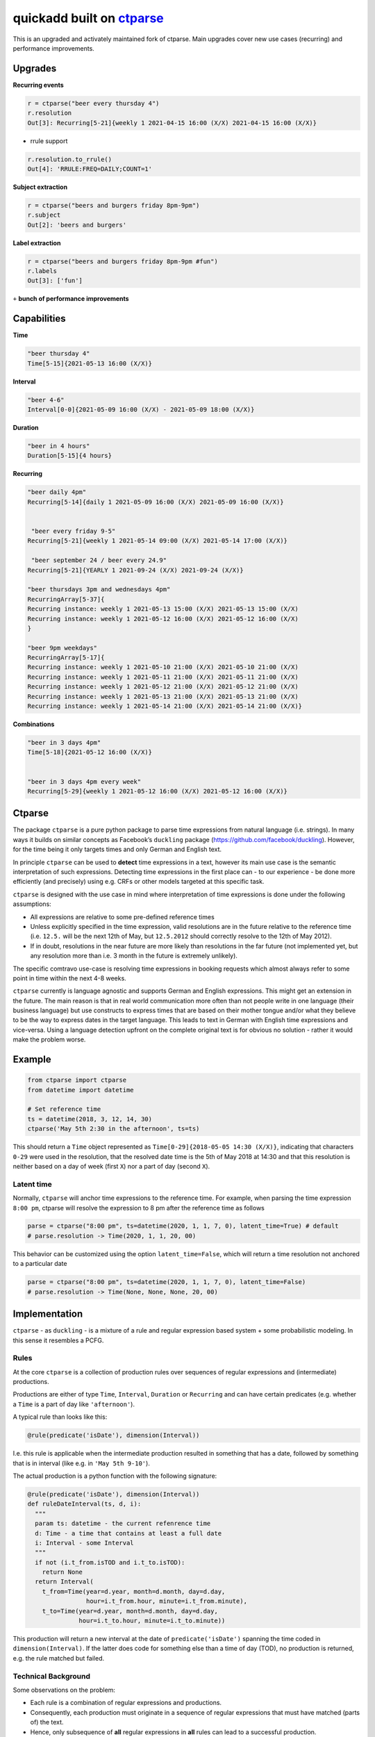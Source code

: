 ===========================================================
quickadd built on ctparse_
===========================================================

This is an upgraded and activately maintained fork of ctparse. Main upgrades cover new use cases (recurring) and performance improvements. 

Upgrades
----------

**Recurring events**


.. code:: python

    r = ctparse("beer every thursday 4")
    r.resolution
    Out[3]: Recurring[5-21]{weekly 1 2021-04-15 16:00 (X/X) 2021-04-15 16:00 (X/X)}
    

- rrule support 

.. code:: python

    r.resolution.to_rrule()
    Out[4]: 'RRULE:FREQ=DAILY;COUNT=1'
    

**Subject extraction**


.. code:: python

    r = ctparse("beers and burgers friday 8pm-9pm")
    r.subject
    Out[2]: 'beers and burgers'
    
    
**Label extraction**


.. code:: python

    r = ctparse("beers and burgers friday 8pm-9pm #fun")
    r.labels
    Out[3]: ['fun']
    

``+`` **bunch of performance improvements**


Capabilities
----------
| **Time** 

.. code:: python

    "beer thursday 4"
    Time[5-15]{2021-05-13 16:00 (X/X)}


| **Interval** 

.. code:: python

    "beer 4-6"
    Interval[0-0]{2021-05-09 16:00 (X/X) - 2021-05-09 18:00 (X/X)}


| **Duration** 

.. code:: python

    "beer in 4 hours"
    Duration[5-15]{4 hours}


| **Recurring** 

.. code:: python

    "beer daily 4pm"
    Recurring[5-14]{daily 1 2021-05-09 16:00 (X/X) 2021-05-09 16:00 (X/X)}
    
    
     "beer every friday 9-5"
    Recurring[5-21]{weekly 1 2021-05-14 09:00 (X/X) 2021-05-14 17:00 (X/X)}
    
     "beer september 24 / beer every 24.9"
    Recurring[5-21]{YEARLY 1 2021-09-24 (X/X) 2021-09-24 (X/X)}

    "beer thursdays 3pm and wednesdays 4pm"
    RecurringArray[5-37]{
    Recurring instance: weekly 1 2021-05-13 15:00 (X/X) 2021-05-13 15:00 (X/X) 
    Recurring instance: weekly 1 2021-05-12 16:00 (X/X) 2021-05-12 16:00 (X/X)
    }
    
    "beer 9pm weekdays"
    RecurringArray[5-17]{
    Recurring instance: weekly 1 2021-05-10 21:00 (X/X) 2021-05-10 21:00 (X/X) 
    Recurring instance: weekly 1 2021-05-11 21:00 (X/X) 2021-05-11 21:00 (X/X) 
    Recurring instance: weekly 1 2021-05-12 21:00 (X/X) 2021-05-12 21:00 (X/X) 
    Recurring instance: weekly 1 2021-05-13 21:00 (X/X) 2021-05-13 21:00 (X/X) 
    Recurring instance: weekly 1 2021-05-14 21:00 (X/X) 2021-05-14 21:00 (X/X)}
    
    
| **Combinations** 

.. code:: python

    "beer in 3 days 4pm"
    Time[5-18]{2021-05-12 16:00 (X/X)}
    
    
    "beer in 3 days 4pm every week"
    Recurring[5-29]{weekly 1 2021-05-12 16:00 (X/X) 2021-05-12 16:00 (X/X)}



Ctparse
----------

The package ``ctparse`` is a pure python package to parse time
expressions from natural language (i.e. strings). In many ways it builds
on similar concepts as Facebook’s ``duckling`` package
(https://github.com/facebook/duckling). However, for the time being it
only targets times and only German and English text.

In principle ``ctparse`` can be used to **detect** time expressions in a
text, however its main use case is the semantic interpretation of such
expressions. Detecting time expressions in the first place can - to our
experience - be done more efficiently (and precisely) using e.g. CRFs or
other models targeted at this specific task.

``ctparse`` is designed with the use case in mind where interpretation
of time expressions is done under the following assumptions:

-  All expressions are relative to some pre-defined reference times
-  Unless explicitly specified in the time expression, valid resolutions
   are in the future relative to the reference time (i.e. ``12.5.`` will
   be the next 12th of May, but ``12.5.2012`` should correctly resolve
   to the 12th of May 2012).
-  If in doubt, resolutions in the near future are more likely than
   resolutions in the far future (not implemented yet, but any
   resolution more than i.e. 3 month in the future is extremely
   unlikely).

The specific comtravo use-case is resolving time expressions in booking
requests which almost always refer to some point in time within the next
4-8 weeks.

``ctparse`` currently is language agnostic and supports German and
English expressions. This might get an extension in the future. The main
reason is that in real world communication more often than not people
write in one language (their business language) but use constructs to
express times that are based on their mother tongue and/or what they
believe to be the way to express dates in the target language. This
leads to text in German with English time expressions and vice-versa.
Using a language detection upfront on the complete original text is for
obvious no solution - rather it would make the problem worse.

Example
-------

.. code:: python

   from ctparse import ctparse
   from datetime import datetime

   # Set reference time
   ts = datetime(2018, 3, 12, 14, 30)
   ctparse('May 5th 2:30 in the afternoon', ts=ts)

This should return a ``Time`` object represented as
``Time[0-29]{2018-05-05 14:30 (X/X)}``, indicating that characters
``0-29`` were used in the resolution, that the resolved date time is the
5th of May 2018 at 14:30 and that this resolution is neither based on a
day of week (first ``X``) nor a part of day (second ``X``).


Latent time
~~~~~~~~~~~

Normally, ``ctparse`` will anchor time expressions to the reference time. 
For example, when parsing the time expression ``8:00 pm``, ctparse will
resolve the expression to 8 pm after the reference time as follows

.. code:: python

   parse = ctparse("8:00 pm", ts=datetime(2020, 1, 1, 7, 0), latent_time=True) # default
   # parse.resolution -> Time(2020, 1, 1, 20, 00)

This behavior can be customized using the option ``latent_time=False``, which will
return a time resolution not anchored to a particular date

.. code:: python

   parse = ctparse("8:00 pm", ts=datetime(2020, 1, 1, 7, 0), latent_time=False)
   # parse.resolution -> Time(None, None, None, 20, 00)

Implementation
--------------

``ctparse`` - as ``duckling`` - is a mixture of a rule and regular
expression based system + some probabilistic modeling. In this sense it
resembles a PCFG.

Rules
~~~~~

At the core ``ctparse`` is a collection of production rules over
sequences of regular expressions and (intermediate) productions.

Productions are either of type ``Time``, ``Interval``, ``Duration`` or ``Recurring`` and can
have certain predicates (e.g. whether a ``Time`` is a part of day like
``'afternoon'``).

A typical rule than looks like this:

.. code:: python

   @rule(predicate('isDate'), dimension(Interval))

I.e. this rule is applicable when the intermediate production resulted
in something that has a date, followed by something that is in interval
(like e.g. in ``'May 5th 9-10'``).

The actual production is a python function with the following signature:

.. code:: python

   @rule(predicate('isDate'), dimension(Interval))
   def ruleDateInterval(ts, d, i):
     """
     param ts: datetime - the current refenrence time
     d: Time - a time that contains at least a full date
     i: Interval - some Interval
     """
     if not (i.t_from.isTOD and i.t_to.isTOD):
       return None
     return Interval(
       t_from=Time(year=d.year, month=d.month, day=d.day,
                   hour=i.t_from.hour, minute=i.t_from.minute),
       t_to=Time(year=d.year, month=d.month, day=d.day,
                 hour=i.t_to.hour, minute=i.t_to.minute))

This production will return a new interval at the date of
``predicate('isDate')`` spanning the time coded in
``dimension(Interval)``. If the latter does code for something else than
a time of day (TOD), no production is returned, e.g. the rule matched
but failed.


Technical Background
~~~~~~~~~~~~~~~~~~~~

Some observations on the problem:

-  Each rule is a combination of regular expressions and productions.
-  Consequently, each production must originate in a sequence of regular
   expressions that must have matched (parts of) the text.
-  Hence, only subsequence of **all** regular expressions in **all**
   rules can lead to a successful production.

To this end the algorithm proceeds as follows:

1. Input a string and a reference time
2. Find all matches of all regular expressions from all rules in the
   input strings. Each regular expression is assigned an identifier.
3. Find all distinct sequences of these matches where two matches do not
   overlap nor have a gap inbetween
4. To each such subsequence apply all rules at all possible positions
   until no further rules can be applied - in which case one solution is
   produced

Obviously, not all sequences of matching expressions and not all
sequences of rules applied on top lead to meaningful results. Here the
**P**\ CFG kicks in:

-  Based on example data (``corpus.py``) a model is calibrated to
   predict how likely a production is to lead to a/the correct result.
   Instead of doing a breadth first search, the most promising
   productions are applied first.
-  Resolutions are produced until there are no more resolutions or a
   timeout is hit.
-  Based on the same model from all resolutions the highest scoring is
   returned.


.. _ctparse: https://github.com/comtravo/ctparse

Credits
-------

This package was created with Cookiecutter_ and the `audreyr/cookiecutter-pypackage`_ project template.

.. _Cookiecutter: https://github.com/audreyr/cookiecutter
.. _`audreyr/cookiecutter-pypackage`: https://github.com/audreyr/cookiecutter-pypackage
